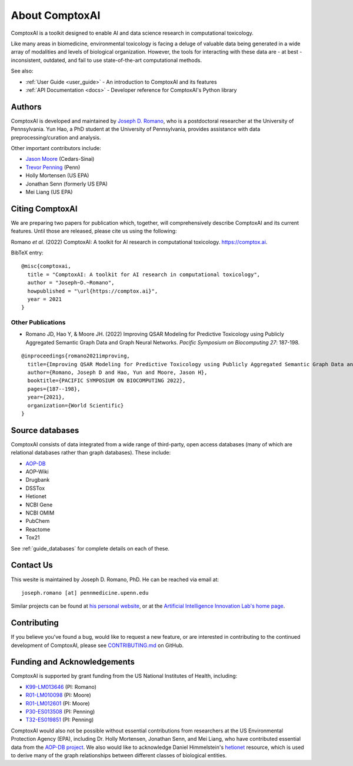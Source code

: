 .. _about:

About ComptoxAI
===============

ComptoxAI is a toolkit designed to enable AI and data science research in
computational toxicology.

Like many areas in biomedicine, environmental toxicology is facing a deluge of
valuable data being generated in a wide array of modalities and levels of
biological organization. However, the tools for interacting with these data are
- at best - inconsistent, outdated, and fail to use state-of-the-art
computational methods.

See also:

- :ref:`User Guide <user_guide>` - An introduction to ComptoxAI and its features
- :ref:`API Documentation <docs>` - Developer reference for ComptoxAI's Python library

.. _authors:

Authors
-------

ComptoxAI is developed and maintained by `Joseph D. Romano <https://jdr.bio>`_,
who is a postdoctoral researcher at the University of Pennsylvania. Yun Hao, a
PhD student at the University of Pennsylvania, provides assistance with data
preprocessing/curation and analysis.

Other important contributors include:

- `Jason Moore
  <http://epistasis.org/jason-h-moore-phd/>`_ (Cedars-Sinai)
- `Trevor Penning
  <https://www.med.upenn.edu/apps/faculty/index.php/g275/p12620>`_ (Penn)
- Holly Mortensen (US EPA)
- Jonathan Senn (formerly US EPA)
- Mei Liang (US EPA)

.. _citing:

Citing ComptoxAI
----------------

We are preparing two papers for publication which, together, will comprehensively
describe ComptoxAI and its current features. Until those are released, please
cite us using the following:

| Romano *et al*. (2022) ComptoxAI: A toolkit for AI research in computational toxicology. `<https://comptox.ai>`_.

BibTeX entry::

  @misc{comptoxai,
    title = "ComptoxAI: A toolkit for AI research in computational toxicology",
    author = "Joseph~D.~Romano",
    howpublished = "\url{https://comptox.ai}",
    year = 2021
  }

Other Publications
^^^^^^^^^^^^^^^^^^

* Romano JD, Hao Y, & Moore JH. (2022) Improving QSAR Modeling for Predictive Toxicology using Publicly Aggregated Semantic Graph Data and Graph Neural Networks. *Pacific Symposium on Biocomputing 27*: 187-198.

::

  @inproceedings{romano2021improving,
    title={Improving QSAR Modeling for Predictive Toxicology using Publicly Aggregated Semantic Graph Data and Graph Neural Networks},
    author={Romano, Joseph D and Hao, Yun and Moore, Jason H},
    booktitle={PACIFIC SYMPOSIUM ON BIOCOMPUTING 2022},
    pages={187--198},
    year={2021},
    organization={World Scientific}
  }

.. _source_dbs:

Source databases
----------------

ComptoxAI consists of data integrated from a wide range of third-party, open
access databases (many of which are relational databases rather than graph
databases). These include:

- `AOP-DB <https://aopdb.epa.gov/home>`_
- AOP-Wiki
- Drugbank
- DSSTox
- Hetionet
- NCBI Gene
- NCBI OMIM
- PubChem
- Reactome
- Tox21

See :ref:`guide_databases` for complete details on each of these.

.. _contact_us:

Contact Us
----------

This wesite is maintained by Joseph D. Romano, PhD. He can be reached via email
at:: 

   joseph.romano [at] pennmedicine.upenn.edu

Similar projects can be found at `his personal website
<http://jdr.bio>`_, or at the `Artificial Intelligence Innovation Lab's home
page <http://epistasis.org>`_.

.. _contributing:

Contributing
------------

If you believe you've found a bug, would like to request a new feature, or are
interested in contributing to the continued development of ComptoxAI, please
see `CONTRIBUTING.md
<https://github.com/jdromano2/comptox_ai/blob/master/CONTRIBUTING.md>`_ on
GitHub.

.. _funding:

Funding and Acknowledgements
----------------------------

ComptoxAI is supported by grant funding from the US National Institutes of
Health, including: 

- `K99-LM013646 <https://reporter.nih.gov/project-details/10371656>`_ (PI: Romano)
- `R01-LM010098 <https://reporter.nih.gov/project-details/10126058>`_ (PI: Moore)
- `R01-LM012601 <https://reporter.nih.gov/project-details/9999032>`_ (PI: Moore)
- `P30-ES013508 <https://reporter.nih.gov/project-details/10437460>`_ (PI: Penning)
- `T32-ES019851 <https://reporter.nih.gov/project-details/10176487>`_ (PI: Penning)

ComptoxAI would also not be possible without essential contributions from
researchers at the US Environmental Protection Agency (EPA), including Dr.
Holly Mortensen, Jonathan Senn, and Mei Liang, who have contributed essential
data from the `AOP-DB project
<https://www.nature.com/articles/s41597-021-00962-3>`_. We also would like to
acknowledge Daniel Himmelstein's `hetionet <https://het.io>`_ resource, which is
used to derive many of the graph relationships between different classes of
biological entities.
